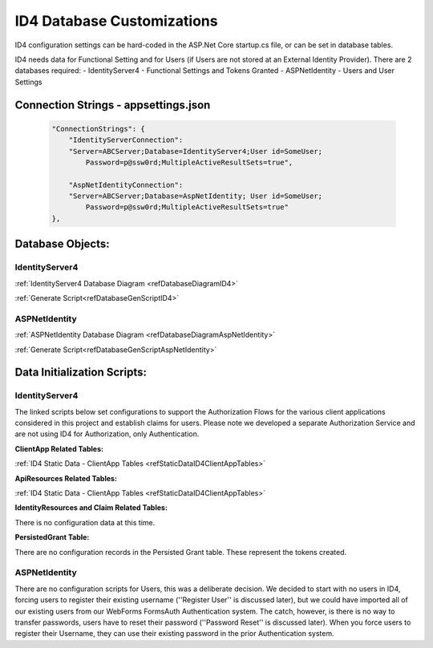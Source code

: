 .. _refID4DatabaseCustomizations:
ID4 Database Customizations
===========================
ID4 configuration settings can be hard-coded in the ASP.Net Core startup.cs file, or can be set in database tables. 

ID4 needs data for Functional Setting and for Users (if Users are not stored at an External Identity Provider). There are 2 databases required:
- IdentityServer4 - Functional Settings and Tokens Granted
- ASPNetIdentity - Users and User Settings 

Connection Strings - appsettings.json
-------------------------------------
 .. code-block:: json

    "ConnectionStrings": {
        "IdentityServerConnection": 
        "Server=ABCServer;Database=IdentityServer4;User id=SomeUser;
            Password=p@ssw0rd;MultipleActiveResultSets=true",

        "AspNetIdentityConnection": 
        "Server=ABCServer;Database=AspNetIdentity; User id=SomeUser;
            Password=p@ssw0rd;MultipleActiveResultSets=true"
    },

Database Objects:
-----------------
IdentityServer4 
^^^^^^^^^^^^^^^
:ref:`IdentityServer4 Database Diagram <refDatabaseDiagramID4>`

:ref:`Generate Script<refDatabaseGenScriptID4>`

ASPNetIdentity 
^^^^^^^^^^^^^^
:ref:`ASPNetIdentity Database Diagram <refDatabaseDiagramAspNetIdentity>`

:ref:`Generate Script<refDatabaseGenScriptAspNetIdentity>`

Data Initialization Scripts:
----------------------------
IdentityServer4
^^^^^^^^^^^^^^^
The linked scripts below set configurations to support the Authorization Flows for the various client applications considered in this project and  establish claims for users. Please note we developed a separate Authorization Service and are not using ID4 for Authorization, only Authentication.

**ClientApp Related Tables:**

:ref:`ID4 Static Data - ClientApp Tables <refStaticDataID4ClientAppTables>`

**ApiResources Related Tables:**

:ref:`ID4 Static Data - ClientApp Tables <refStaticDataID4ClientAppTables>`

**IdentityResources and Claim Related Tables:**

There is no configuration data at this time.

**PersistedGrant Table:**

There are no configuration records in the Persisted Grant table. These represent the tokens created.

ASPNetIdentity
^^^^^^^^^^^^^^
There are no configuration scripts for Users, this was a deliberate decision. We decided to start with no users in ID4, forcing users to register their existing username (''Register User'' is discussed later), but we could have imported all of our existing users from our WebForms FormsAuth Authentication system.  The catch, however, is there is no way to transfer passwords, users have to reset their password (''Password Reset'' is discussed later). When you force users to register their Username, they can use their existing password in the prior Authentication system.

